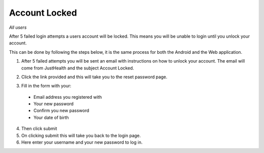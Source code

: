 ============
Account Locked
============

*All users*

After 5 failed login attempts a users account will be locked. This means you will be unable to login until you unlock your account.

This can be done by following the steps below, it is the same process for both the Android and the Web application.

1. After 5 failed attempts you will be sent an email with instructions on how to unlock your account. The email will come from JustHealth and the subject Account Locked.

.. image:: /images/accountlocked.png


2. Click the link provided and this will take you to the reset password page.

.. image:: /images/accountlocked2.png


3. Fill in the form with your:

  - Email address you registered with
  - Your new password
  - Confirm you new password
  - Your date of birth

4. Then click submit

5. On clicking submit this will take you back to the login page.

6. Here enter your username and your new password to log in.
